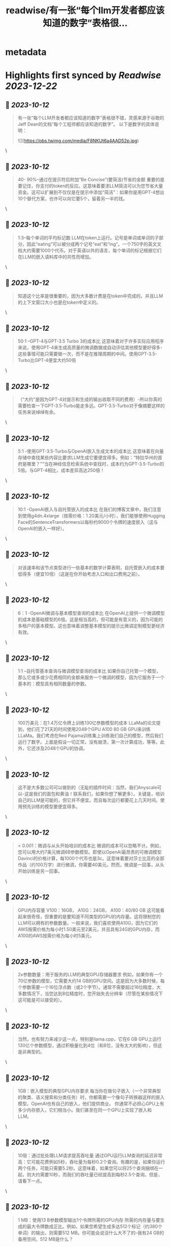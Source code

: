 :PROPERTIES:
:title: readwise/有一张“每个llm开发者都应该知道的数字”表格很...
:END:


* metadata
:PROPERTIES:
:author: [[Danielw19410 on Twitter]]
:full-title: "有一张“每个llm开发者都应该知道的数字”表格很..."
:category: [[tweets]]
:url: https://twitter.com/Danielw19410/status/1712296361029509279
:image-url: https://pbs.twimg.com/profile_images/1645991676526342145/VYiNTYG4.jpg
:END:

* Highlights first synced by [[Readwise]] [[2023-12-22]]
** 📌 [[2023-10-12]]
#+BEGIN_QUOTE
有一张“每个LLM开发者都应该知道的数字”表格很不错，灵感来源于谷歌的Jeff Dean的文档“每个工程师都应该知道的数字”。
以下是数字的具体说明： 

![](https://pbs.twimg.com/media/F8NKUt6a4AAD52p.jpg) 
#+END_QUOTE\
** 📌 [[2023-10-12]]
#+BEGIN_QUOTE
40- 90%--通过在提示符后附加“Be Concise”(要简洁)节省的金额
重要的是要记住，你支付的token的反应。这意味着要求LLM简洁可以为您节省大量资金。这可以扩展到不仅仅是在提示中添加“简洁”：如果你是用GPT-4想出10个替代方案，也许可以向它要5个，留着另一半的钱。 
#+END_QUOTE\
** 📌 [[2023-10-12]]
#+BEGIN_QUOTE
1:3--每个单词的平均标记数
LLM在token上运行。记号是单词或单词的子部分，因此“eating”可以被分成两个记号“eat”和“ing”。一个750字的英文文档大约需要1000个代币。对于英语以外的语言，每个单词的标记根据它们在LLM的嵌入语料库中的共性而增加。 
#+END_QUOTE\
** 📌 [[2023-10-12]]
#+BEGIN_QUOTE
知道这个比率是很重要的，因为大多数计费是在token中完成的，并且LLM的上下文窗口大小也是在token中定义的。 
#+END_QUOTE\
** 📌 [[2023-10-12]]
#+BEGIN_QUOTE
50:1 --GPT-4与GPT-3.5 Turbo 3的成本比
这意味着对于许多实际应用程序来说，使用GPT-4来生成高质量的微调数据或自动评估其他模型要好得多-这些事情可能只需要做一次，而不是在推理周期的中间。使用GPT-3.5-Turbo比GPT-4便宜大约50倍 
#+END_QUOTE\
** 📌 [[2023-10-12]]
#+BEGIN_QUOTE
（“大约”是因为GPT-4对提示和生成的输出收取不同的费用）-所以你真的需要检查一下GPT-3.5-Turbo能走多远。GPT-3.5-Turbo对于像摘要这样的任务来说绰绰有余。 
#+END_QUOTE\
** 📌 [[2023-10-12]]
#+BEGIN_QUOTE
5:1 -使用GPT-3.5-Turbo与OpenAI嵌入生成文本的成本比
这意味着在向量存储中查找某些内容比要求LLM生成它要便宜得多。例如：“特拉华州的首府是哪里？”“当在神经信息检索系统中查找时，成本约为GPT-3.5-Turbo的5倍。与GPT-4相比，成本差异高达250倍！ 
#+END_QUOTE\
** 📌 [[2023-10-12]]
#+BEGIN_QUOTE
10:1 -OpenAI嵌入与自托管嵌入的成本比
在我们的博客文章中，我们注意到使用g4dn.4xlarge（按需价格：1.20美元/小时），我们能够使用Hugging Face的SentenceTransformers以每秒约9000个令牌的速度嵌入（这与OpenAI的嵌入一样好）。 
#+END_QUOTE\
** 📌 [[2023-10-12]]
#+BEGIN_QUOTE
对该速率和该节点类型进行一些基本的数学计算表明，自托管嵌入的成本要低得多（便宜10倍）（这是在你开始考虑入口和出口费用之前）。 
#+END_QUOTE\
** 📌 [[2023-10-12]]
#+BEGIN_QUOTE
6：1 -OpenAI微调与基本模型查询的成本比
在OpenAI上提供一个微调模型的成本是基础模型的6倍。这是相当高的，但可能是有意义的，因为可能的多租户的基本模型。这也意味着调整基本模型的提示比微调定制模型更经济有效。 
#+END_QUOTE\
** 📌 [[2023-10-12]]
#+BEGIN_QUOTE
1:1 --自托管基本查询与微调模型查询的成本比
如果你自己托管一个模型，那么它或多或少花费相同的金额来服务一个微调的模型，因为它服务于一个基本的：模型具有相同数量的参数。 
#+END_QUOTE\
** 📌 [[2023-10-12]]
#+BEGIN_QUOTE
100万美元：在1.4万亿令牌上训练130亿参数模型的成本
LLaMa的论文提到，他们花了21天的时间使用2048个GPU A100 80 GB GPU来训练LLaMa。我们考虑在Red Pajama训练集上训练我们自己的模型，然后我们运行了数字。上面是假设一切正常，没有崩溃，第一次计算成功，等等。此外，它还涉及2048个GPU的协调。 
#+END_QUOTE\
** 📌 [[2023-10-12]]
#+BEGIN_QUOTE
这不是大多数公司可以做到的（无耻的插件时间：当然，我们Anyscale可以-这是我们的面包和黄油！联系我们，如果你想了解更多）。关键是，培训自己的LLM是可能的，但它并不便宜。而且每次运行都要花上几天时间。使用预先训练的模型要便宜得多。 
#+END_QUOTE\
** 📌 [[2023-10-12]]
#+BEGIN_QUOTE
< 0.001：微调与从头开始培训的成本比
微调的成本可以忽略不计。例如，您可以用大约7美元微调6B参数模型。即使以OpenAI最昂贵的可微调模型Davinci的价格计算，每1000个代币也是3c。这意味着要对莎士比亚的全部作品（约100万字）进行微调，你需要40美元。然而，微调是一回事，从头开始训练是另一回事。 
#+END_QUOTE\
** 📌 [[2023-10-12]]
#+BEGIN_QUOTE
GPU内存容量
V100：16GB，
A10G：24GB，
A100：40/80 GB
这可能看起来很奇怪，但重要的是要知道不同类型的GPU的内存量。这将限制您的LLM可以拥有的参数数量。一般来说，我们喜欢使用A10G，因为它们的AWS按需价格为每小时1.50美元至2美元，并且具有24G的GPU内存，而A100的AWS按需价格为每小时5美元。 
#+END_QUOTE\
** 📌 [[2023-10-12]]
#+BEGIN_QUOTE
2x参数数量：用于服务的LLM的典型GPU存储器要求
例如，如果你有一个70亿参数的模型，它需要大约14 GB的GPU空间。这是因为大多数时候，每个参数需要一个16位浮点数（或2个字节）。通常不需要超过16位精度，大多数情况下，当您达到8位精度时，您开始失去分辨率（尽管在某些情况下这可能是可以接受的）。 
#+END_QUOTE\
** 📌 [[2023-10-12]]
#+BEGIN_QUOTE
当然，也有努力来减少这一点，特别是llama.cpp，它在6 GB GPU上运行130亿个参数模型，通过积极量化到4位（和8位，没有太大的影响），但这是非典型的。 
#+END_QUOTE\
** 📌 [[2023-10-12]]
#+BEGIN_QUOTE
1GB：嵌入模型的典型GPU内存要求
每当你在做句子嵌入（一个非常典型的聚类、语义搜索和分类任务）时，你都需要一个像句子转换器这样的嵌入模型。OpenAI也有自己的嵌入，他们提供商业。
你通常不必担心GPU上有多少内存嵌入，它们相当小。我们甚至在同一个GPU上实现了嵌入和LLM。 
#+END_QUOTE\
** 📌 [[2023-10-12]]
#+BEGIN_QUOTE
10倍：通过批处理LLM请求提高吞吐量
通过GPU运行LLM查询的延迟非常高：它可能花费例如5秒，吞吐量为每秒0.2个查询。有趣的是，如果你运行两个任务，可能只需要5.2秒。这意味着，如果您可以将25个查询捆绑在一起，则大约需要10秒，而我们的吞吐量已经提高到每秒2.5个查询。但是，请看下一点。 
#+END_QUOTE\
** 📌 [[2023-10-12]]
#+BEGIN_QUOTE
1 MB：使用13 B参数模型输出1个令牌所需的GPU内存
所需的内存量与要生成的最大令牌数成正比。例如，如果您希望生成多达512个标记（约380个单词）的输出，则需要512 MB。你可能会说没什么大不了的--我有24 GB的备用空间，512 MB是什么？ 
#+END_QUOTE\
** 📌 [[2023-10-12]]
#+BEGIN_QUOTE
好吧，如果你想运行更大的批次它开始加起来。因此，如果你想批量处理16个，你需要8 GB的空间。有一些正在开发的技术可以克服这个问题，但它仍然是一个真实的的问题。 
#+END_QUOTE\
** 📌 [[2023-10-12]]
#+BEGIN_QUOTE
感谢看到这里,欢迎点赞本条Thread,并且：
1.关注我@Danielw19410发现更多有料内容。
2.转发（Retweet ）推文分享给他人。
3.你有哪些有料的表格欢迎在评论区交流。 
#+END_QUOTE\
